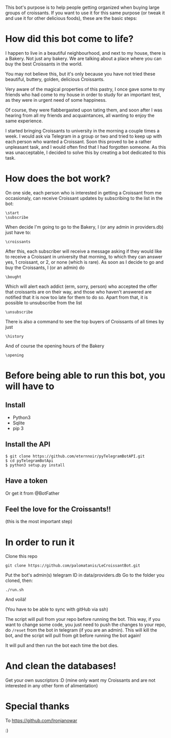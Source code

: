 This bot's purpose is to help people getting organized when buying large groups of croissants. If you want to use it for this same purpose (or tweak it and use it for other delicious foods), these are the basic steps:

* How did this bot come to life?
I happen to live in a beautiful neighbourhood, and next to my house,
there is a Bakery. Not just any bakery. We are talking about a place
where you can buy the best Croissants in the world.

 You may not believe this, but it's only because you have not tried
these beautiful, buttery, golden, delicious Croissants.

 Very aware of the magical properties of this pastry, I once gave some
to my friends who had come to my house in order to study for an
important test, as they were in urgent need of some happiness.

 Of course, they were flabbergasted upon tating them, and soon after I
was hearing from all my friends and acquaintances, all wanting to
enjoy the same experience.

 I started bringing Croissants to university in the morning a couple
times a week. I would ask via Telegram in a group or two and tried to
keep up with each person who wanted a Croissant. Soon this proved to
be a rather unpleasant task, and I would often find that I had
forgotten someone. As this was unacceptable, I decided to solve this
by creating a bot dedicated to this task.

* How does the bot work?
On one side, each person who is interested in getting a Croissant from
me occasionaly, can receive Croissant updates by subscribing to the
list in the bot:
: \start
: \subscribe
When decide I'm going to go to the Bakery, I (or any admin in
providers.db) just have to:
: \croissants
After this, each subscriber will receive a message asking if they
would like to receive a Croissant in university that morning, to which
they can answer yes, 1 croissant, or 2, or none (which is rare).
As soon as I decide to go and buy the Croissants, I (or an admin) do
: \bought 
Which will alert each addict (erm, sorry, person) who accepted the
offer that croissants are on their way, and those who haven't answered
are notified that it is now too late for them to do so.
Apart from that, it is possible to unsubscribe from the list
: \unsubscribe

There is also a command to see the top buyers of Croissants of all
times by just
: \history

And of course the opening hours of the Bakery
: \opening



* Before being able to run this bot, you will have to
** Install

- Python3
- Sqlite
- pip 3

** Install the API

: $ git clone https://github.com/eternnoir/pyTelegramBotAPI.git
: $ cd pyTelegramBotApi
: $ python3 setup.py install

** Have a token 

Or get it from @BotFather

** Feel the love for the Croissants!!
(this is the most important step)

* In order to run it

Clone this repo

: git clone https://github.com/palomatanis/LeCroissantBot.git

Put the bot's admin(s) telegram ID in data/providers.db
Go to the folder you cloned, then:

: ./run.sh

And voilá!

(You have to be able to sync with gitHub via ssh)

The script will pull from your repo before running the bot. This way,
if you want to change some code, you just need to push the changes to
your repo, do =/reset= from the bot in telegram (if you are an admin).
This will kill the bot, and the script will pull from git before
running the bot again!

It will pull and then run the bot each time the bot dies.

* And clean the databases! 
Get your own suscriptors :D
(mine only want my Croissants and are not interested in any other form of alimentation)
* Special thanks

To https://github.com/Ironjanowar

:)
